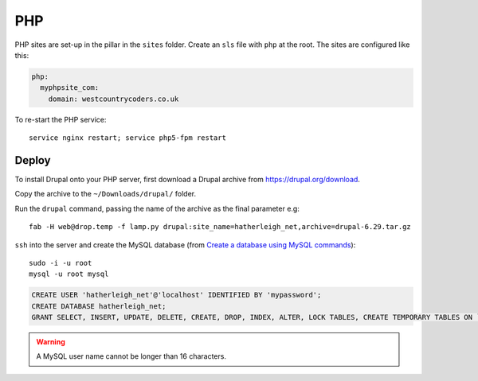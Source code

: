 PHP
***

.. highlight:: bash

PHP sites are set-up in the pillar in the ``sites`` folder.  Create an ``sls``
file with ``php`` at the root.  The sites are configured like this:

.. code-block:: yaml

  php:
    myphpsite_com:
      domain: westcountrycoders.co.uk


To re-start the PHP service::

  service nginx restart; service php5-fpm restart

Deploy
======

To install Drupal onto your PHP server, first download a Drupal archive from
https://drupal.org/download.

Copy the archive to the ``~/Downloads/drupal/`` folder.

Run the ``drupal`` command, passing the name of the archive as the final
parameter e.g::

  fab -H web@drop.temp -f lamp.py drupal:site_name=hatherleigh_net,archive=drupal-6.29.tar.gz

``ssh`` into the server and create the MySQL database
(from `Create a database using MySQL commands`_)::

  sudo -i -u root
  mysql -u root mysql

.. code-block:: sql

  CREATE USER 'hatherleigh_net'@'localhost' IDENTIFIED BY 'mypassword';
  CREATE DATABASE hatherleigh_net;
  GRANT SELECT, INSERT, UPDATE, DELETE, CREATE, DROP, INDEX, ALTER, LOCK TABLES, CREATE TEMPORARY TABLES ON `hatherleigh_net`.* TO 'hatherleigh_net'@'localhost' IDENTIFIED BY 'mypassword';

.. warning:: A MySQL user name cannot be longer than 16 characters.


.. _`Create a database using MySQL commands`: https://drupal.org/documentation/install/create-database#direct
